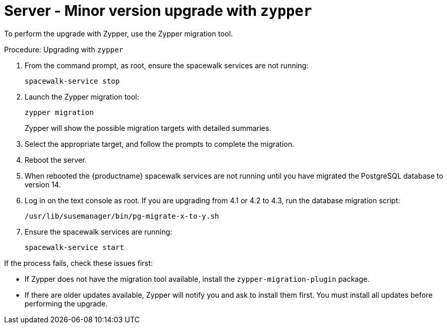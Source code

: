 // FIXME: server-migrator.sh???
[[server-y-zypper]]
= Server - Minor version upgrade with ``zypper``


To perform the upgrade with Zypper, use the Zypper migration tool.



// FIXME: Adjust version numbers
.Procedure: Upgrading with ``zypper``

. From the command prompt, as root, ensure the spacewalk services are not running:
+
----
spacewalk-service stop
----
+ 
. Launch the Zypper migration tool:
+
----
zypper migration
----
+
Zypper will show the possible migration targets with detailed summaries.
. Select the appropriate target, and follow the prompts to complete the migration.
. Reboot the server.
. When rebooted the {productname} spacewalk services are not running until you have migrated the PostgreSQL database to version{nbsp}14.
. Log in on the text console as root.
  If you are upgrading from 4.1 or 4.2 to 4.3, run the database migration script:
+
----
/usr/lib/susemanager/bin/pg-migrate-x-to-y.sh
----
. Ensure the spacewalk services are running:
+
----
spacewalk-service start
----


If the process fails, check these issues first:

* If Zypper does not have the migration tool available, install the [package]``zypper-migration-plugin`` package.
* If there are older updates available, Zypper will notify you and ask to install them first.
  You must install all updates before performing the upgrade.
